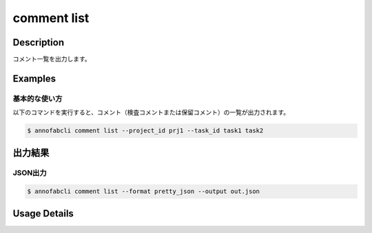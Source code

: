 ==========================================
comment list
==========================================

Description
=================================
コメント一覧を出力します。



Examples
=================================


基本的な使い方
--------------------------

以下のコマンドを実行すると、コメント（検査コメントまたは保留コメント）の一覧が出力されます。

.. code-block::

    $ annofabcli comment list --project_id prj1 --task_id task1 task2



出力結果
=================================


JSON出力
----------------------------------------------

.. code-block::

    $ annofabcli comment list --format pretty_json --output out.json



.. code-block::
    :caption: out.json

    [
    {
        "project_id": "project1",
        "task_id": "task1",
        "input_data_id": "input_data1",
        "comment_id": "comment1",
        "phase": "acceptance",
        "phase_stage": 1,
        "account_id": "account1",
        "comment_type": "onhold",
        "phrases": [],
        "phrase_names_en": [],
        "phrase_names_ja": [],
        "comment": "画像が間違っている",
        "comment_node": {
            "data": null,
            "annotation_id": "8ec9417b-abef-47ad-af7d-e0a03c680eac",
            "label_id": "8ec9417b-abef-47ad-af7d-e0a03c680eac",
            "label_name_en": "car",
            "label_name_ja": "自動車",
            "status": "open",
            "_type": "Root"
        },
        "datetime_for_sorting": "2022-07-05T11:45:21.968+09:00",
        "created_datetime": "2022-07-05T11:45:32.88+09:00",
        "updated_datetime": "2022-07-05T11:45:32.88+09:00"
    },
    {
        "project_id": "project1",
        "task_id": "task1",
        "input_data_id": "input_data1",
        "comment_id": "comment2",
        "phase": "acceptance",
        "phase_stage": 1,
        "account_id": "account2",
        "comment_type": "inspection",
        "phrases": [],
        "phrase_names_en": [],
        "phrase_names_ja": [],
        "comment": "枠がずれています",
        "comment_node": {
            "data": {
                "x": 62,
                "y": 137,
                "_type": "Point"
            },
            "annotation_id": "8ec9417b-abef-47ad-af7d-e0a03c680eac",
            "label_id": "8ec9417b-abef-47ad-af7d-e0a03c680eac",
            "label_name_en": "car",
            "label_name_ja": "自動車",
            "status": "open",
            "_type": "Root"
        },
        "datetime_for_sorting": "2022-07-05T11:45:08.506+09:00",
        "created_datetime": "2022-07-05T11:45:32.88+09:00",
        "updated_datetime": "2022-07-05T11:45:32.88+09:00"
    }
    ]



Usage Details
=================================

.. argparse::
    :ref: annofabcli.comment.list_comment.add_parser
    :prog: annofabcli comment list
    :nosubcommands:
    :nodefaultconst:


